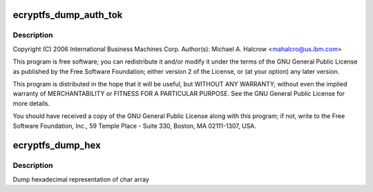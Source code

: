 .. -*- coding: utf-8; mode: rst -*-
.. src-file: fs/ecryptfs/debug.c

.. _`ecryptfs_dump_auth_tok`:

ecryptfs_dump_auth_tok
======================

.. c:function:: void ecryptfs_dump_auth_tok(struct ecryptfs_auth_tok *auth_tok)

    Linux filesystem encryption layer Functions only useful for debugging.

    :param auth_tok:
        *undescribed*
    :type auth_tok: struct ecryptfs_auth_tok \*

.. _`ecryptfs_dump_auth_tok.description`:

Description
-----------

Copyright (C) 2006 International Business Machines Corp.
Author(s): Michael A. Halcrow <mahalcro@us.ibm.com>

This program is free software; you can redistribute it and/or
modify it under the terms of the GNU General Public License as
published by the Free Software Foundation; either version 2 of the
License, or (at your option) any later version.

This program is distributed in the hope that it will be useful, but
WITHOUT ANY WARRANTY; without even the implied warranty of
MERCHANTABILITY or FITNESS FOR A PARTICULAR PURPOSE.  See the GNU
General Public License for more details.

You should have received a copy of the GNU General Public License
along with this program; if not, write to the Free Software
Foundation, Inc., 59 Temple Place - Suite 330, Boston, MA
02111-1307, USA.

.. _`ecryptfs_dump_hex`:

ecryptfs_dump_hex
=================

.. c:function:: void ecryptfs_dump_hex(char *data, int bytes)

    debug hex printer

    :param data:
        string of bytes to be printed
    :type data: char \*

    :param bytes:
        number of bytes to print
    :type bytes: int

.. _`ecryptfs_dump_hex.description`:

Description
-----------

Dump hexadecimal representation of char array

.. This file was automatic generated / don't edit.

